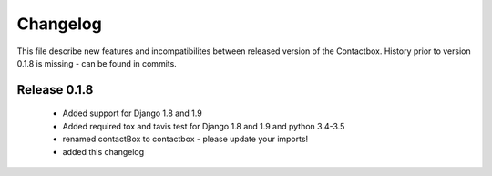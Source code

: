 ============
 Changelog
============

This file describe new features and incompatibilites between released version of the Contactbox.
History prior to version 0.1.8 is missing - can be found in commits.

Release 0.1.8
=============

    * Added support for Django 1.8 and 1.9
    * Added required tox and tavis test for Django 1.8 and 1.9 and python 3.4-3.5
    * renamed contactBox to contactbox - please update your imports!
    * added this changelog
